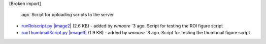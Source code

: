 [Broken import]

   ago. Script for uploading scripts to the server
-  `runRoiscript.py </ome/attachment/wiki/WorkPlan/FigureExport/runRoiscript.py>`_
   `|image2| </ome/raw-attachment/wiki/WorkPlan/FigureExport/runRoiscript.py>`_
   (2.6 KB) - added by *wmoore* `3
   ago. Script for testing the ROI figure script
-  `runThumbnailScript.py </ome/attachment/wiki/WorkPlan/FigureExport/runThumbnailScript.py>`_
   `|image3| </ome/raw-attachment/wiki/WorkPlan/FigureExport/runThumbnailScript.py>`_
   (1.9 KB) - added by *wmoore* `3
   ago. Script for testing the thumbnail figure script

